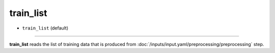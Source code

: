 ==========
train_list
==========

- ``train_list`` (default)

----

**train_list** reads the list of training data that is produced from :doc:`/inputs/input.yaml/preprocessing/preprocessing` step.
